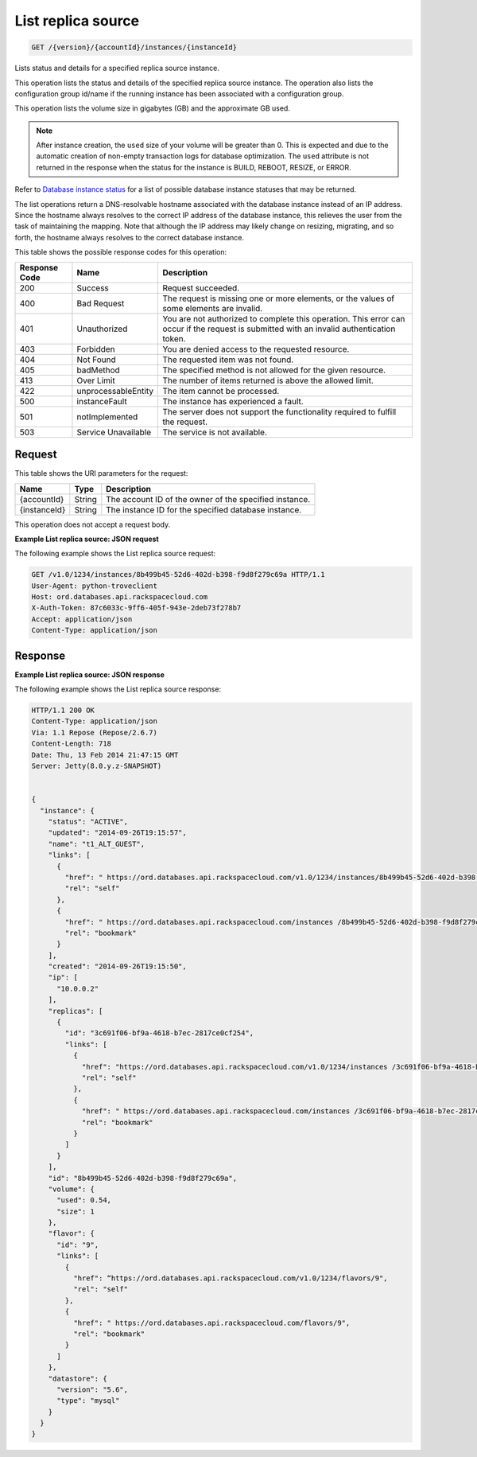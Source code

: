 
.. THIS OUTPUT IS GENERATED FROM THE WADL. DO NOT EDIT.

.. _get-list-replica-source-version-accountid-instances-instanceid:

List replica source
^^^^^^^^^^^^^^^^^^^^^^^^^^^^^^^^^^^^^^^^^^^^^^^^^^^^^^^^^^^^^^^^^^^^^^^^^^^^^^^^

.. code::

    GET /{version}/{accountId}/instances/{instanceId}

Lists status and details for a specified replica source instance.

This operation lists the status and details of the specified replica source instance. The operation also lists the configuration group id/name if the running instance has been associated with a configuration group.

This operation lists the volume size in gigabytes (GB) and the approximate GB used.

.. note::
   After instance creation, the ``used`` size of your volume will be greater than 0. This is expected and due to the automatic creation of non-empty transaction logs for database optimization. The ``used`` attribute is not returned in the response when the status for the instance is BUILD, REBOOT, RESIZE, or ERROR.
   
   

Refer to `Database instance status <http://docs.rackspace.com/cdb/api/v1.0/cdb-devguide/content/database_instance_status.html>`__ for a list of possible database instance statuses that may be returned.

The list operations return a DNS-resolvable hostname associated with the database instance instead of an IP address. Since the hostname always resolves to the correct IP address of the database instance, this relieves the user from the task of maintaining the mapping. Note that although the IP address may likely change on resizing, migrating, and so forth, the hostname always resolves to the correct database instance.



This table shows the possible response codes for this operation:


+--------------------------+-------------------------+-------------------------+
|Response Code             |Name                     |Description              |
+==========================+=========================+=========================+
|200                       |Success                  |Request succeeded.       |
+--------------------------+-------------------------+-------------------------+
|400                       |Bad Request              |The request is missing   |
|                          |                         |one or more elements, or |
|                          |                         |the values of some       |
|                          |                         |elements are invalid.    |
+--------------------------+-------------------------+-------------------------+
|401                       |Unauthorized             |You are not authorized   |
|                          |                         |to complete this         |
|                          |                         |operation. This error    |
|                          |                         |can occur if the request |
|                          |                         |is submitted with an     |
|                          |                         |invalid authentication   |
|                          |                         |token.                   |
+--------------------------+-------------------------+-------------------------+
|403                       |Forbidden                |You are denied access to |
|                          |                         |the requested resource.  |
+--------------------------+-------------------------+-------------------------+
|404                       |Not Found                |The requested item was   |
|                          |                         |not found.               |
+--------------------------+-------------------------+-------------------------+
|405                       |badMethod                |The specified method is  |
|                          |                         |not allowed for the      |
|                          |                         |given resource.          |
+--------------------------+-------------------------+-------------------------+
|413                       |Over Limit               |The number of items      |
|                          |                         |returned is above the    |
|                          |                         |allowed limit.           |
+--------------------------+-------------------------+-------------------------+
|422                       |unprocessableEntity      |The item cannot be       |
|                          |                         |processed.               |
+--------------------------+-------------------------+-------------------------+
|500                       |instanceFault            |The instance has         |
|                          |                         |experienced a fault.     |
+--------------------------+-------------------------+-------------------------+
|501                       |notImplemented           |The server does not      |
|                          |                         |support the              |
|                          |                         |functionality required   |
|                          |                         |to fulfill the request.  |
+--------------------------+-------------------------+-------------------------+
|503                       |Service Unavailable      |The service is not       |
|                          |                         |available.               |
+--------------------------+-------------------------+-------------------------+


Request
""""""""""""""""




This table shows the URI parameters for the request:

+--------------------------+-------------------------+-------------------------+
|Name                      |Type                     |Description              |
+==========================+=========================+=========================+
|{accountId}               |String                   |The account ID of the    |
|                          |                         |owner of the specified   |
|                          |                         |instance.                |
+--------------------------+-------------------------+-------------------------+
|{instanceId}              |String                   |The instance ID for the  |
|                          |                         |specified database       |
|                          |                         |instance.                |
+--------------------------+-------------------------+-------------------------+





This operation does not accept a request body.




**Example List replica source: JSON request**


The following example shows the List replica source request:

.. code::

   GET /v1.0/1234/instances/8b499b45-52d6-402d-b398-f9d8f279c69a HTTP/1.1
   User-Agent: python-troveclient
   Host: ord.databases.api.rackspacecloud.com
   X-Auth-Token: 87c6033c-9ff6-405f-943e-2deb73f278b7
   Accept: application/json
   Content-Type: application/json
   





Response
""""""""""""""""










**Example List replica source: JSON response**


The following example shows the List replica source response:

.. code::

   HTTP/1.1 200 OK
   Content-Type: application/json
   Via: 1.1 Repose (Repose/2.6.7)
   Content-Length: 718
   Date: Thu, 13 Feb 2014 21:47:15 GMT
   Server: Jetty(8.0.y.z-SNAPSHOT)
   
   
   {
     "instance": {
       "status": "ACTIVE",
       "updated": "2014-09-26T19:15:57",
       "name": "t1_ALT_GUEST",
       "links": [
         {
           "href": " https://ord.databases.api.rackspacecloud.com/v1.0/1234/instances/8b499b45-52d6-402d-b398-f9d8f279c69a",
           "rel": "self"
         },
         {
           "href": " https://ord.databases.api.rackspacecloud.com/instances /8b499b45-52d6-402d-b398-f9d8f279c69a",
           "rel": "bookmark"
         }
       ],
       "created": "2014-09-26T19:15:50",
       "ip": [
         "10.0.0.2"
       ],
       "replicas": [
         {
           "id": "3c691f06-bf9a-4618-b7ec-2817ce0cf254",
           "links": [
             {
               "href": "https://ord.databases.api.rackspacecloud.com/v1.0/1234/instances /3c691f06-bf9a-4618-b7ec-2817ce0cf254",
               "rel": "self"
             },
             {
               "href": " https://ord.databases.api.rackspacecloud.com/instances /3c691f06-bf9a-4618-b7ec-2817ce0cf254",
               "rel": "bookmark"
             }
           ]
         }
       ],
       "id": "8b499b45-52d6-402d-b398-f9d8f279c69a",
       "volume": {
         "used": 0.54,
         "size": 1
       },
       "flavor": {
         "id": "9",
         "links": [
           {
             "href": “https://ord.databases.api.rackspacecloud.com/v1.0/1234/flavors/9",
             "rel": "self"
           },
           {
             "href": " https://ord.databases.api.rackspacecloud.com/flavors/9",
             "rel": "bookmark"
           }
         ]
       },
       "datastore": {
         "version": "5.6",
         "type": "mysql"
       }
     }
   }
   




